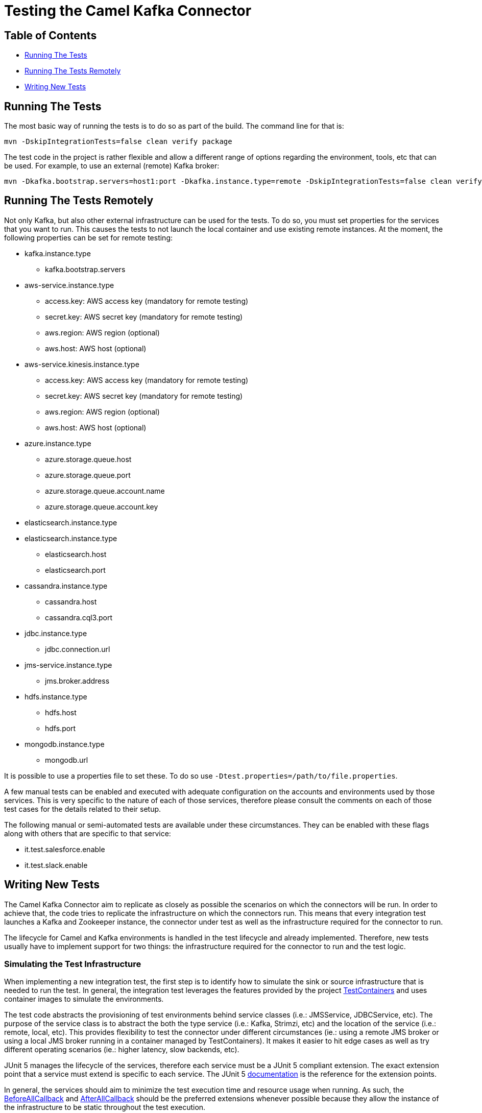 [[Testing-Testing]]
= Testing the Camel Kafka Connector

[[Troubleshooting-Contents]]
== Table of Contents

* <<running-the-tests,Running The Tests>>
* <<running-the-tests-remotely,Running The Tests Remotely>>
* <<writing-new-tests,Writing New Tests>>

[#running-the-tests]
== Running The Tests

The most basic way of running the tests is to do so as part of the build. The command line for that is:

[source,bash]
----
mvn -DskipIntegrationTests=false clean verify package
----

The test code in the project is rather flexible and allow a different range of options regarding the environment,
tools, etc that can be used. For example, to use an external (remote) Kafka broker:

[source,bash]
----
mvn -Dkafka.bootstrap.servers=host1:port -Dkafka.instance.type=remote -DskipIntegrationTests=false clean verify package
----

[#running-the-tests-remotely]
== Running The Tests Remotely

Not only Kafka, but also other external infrastructure can be used for the tests. To do so, you must set properties
for the services that you want to run. This causes the tests to not launch the local container and use existing
remote instances. At the moment, the following properties can be set for remote testing:

* kafka.instance.type
** kafka.bootstrap.servers
* aws-service.instance.type
** access.key: AWS access key (mandatory for remote testing)
** secret.key: AWS secret key (mandatory for remote testing)
** aws.region: AWS region (optional)
** aws.host: AWS host (optional)
* aws-service.kinesis.instance.type
** access.key: AWS access key (mandatory for remote testing)
** secret.key: AWS secret key (mandatory for remote testing)
** aws.region: AWS region (optional)
** aws.host: AWS host (optional)
* azure.instance.type
** azure.storage.queue.host
** azure.storage.queue.port
** azure.storage.queue.account.name
** azure.storage.queue.account.key
* elasticsearch.instance.type
* elasticsearch.instance.type
** elasticsearch.host
** elasticsearch.port
* cassandra.instance.type
** cassandra.host
** cassandra.cql3.port
* jdbc.instance.type
** jdbc.connection.url
* jms-service.instance.type
** jms.broker.address
* hdfs.instance.type
** hdfs.host
** hdfs.port
* mongodb.instance.type
** mongodb.url

It is possible to use a properties file to set these. To do so use `-Dtest.properties=/path/to/file.properties`.

A few manual tests can be enabled and executed with adequate configuration on the accounts and environments
used by those services. This is very specific to the nature of each of those services, therefore please consult
the comments on each of those test cases for the details related to their setup.

The following manual or semi-automated tests are available under these circumstances. They can be enabled with
these flags along with others that are specific to that service:

* it.test.salesforce.enable
* it.test.slack.enable

[#writing-new-tests]
== Writing New Tests

The Camel Kafka Connector aim to replicate as closely as possible the scenarios on which the connectors will be run. In
order to achieve that, the code tries to replicate the infrastructure on which the connectors run. This means that
every integration test launches a Kafka and Zookeeper instance, the connector under test as well as the infrastructure
required for the connector to run.

The lifecycle for Camel and Kafka environments is handled in the test lifecycle and already implemented. Therefore,
new tests usually have to implement support for two things: the infrastructure required for the connector to run and
the test logic.

=== Simulating the Test Infrastructure

When implementing a new integration test, the first step is to identify how to simulate the sink or source
infrastructure that is needed to run the test. In general, the integration test leverages the features provided by the
project https://www.testcontainers.org/[TestContainers] and uses container images to simulate the environments.

The test code abstracts the provisioning of test environments behind service classes (i.e.: JMSService, JDBCService,
etc). The purpose of the service class is to abstract the both the type service (i.e.: Kafka, Strimzi, etc) and
the location of the service (i.e.: remote, local, etc). This provides flexibility to test the connector under different
circumstances (ie.: using a remote JMS broker or using a local JMS broker running in a container managed by
TestContainers). It makes it easier to hit edge cases as well as try different operating scenarios (ie.: higher
latency, slow backends, etc).

JUnit 5 manages the lifecycle of the services, therefore each service must be a JUnit 5 compliant extension. The exact
extension point that a service must extend is specific to each service. The JUnit 5
https://junit.org/junit5/docs/current/user-guide/[documentation] is the reference for the extension points.

In general, the services should aim to minimize the test execution time and resource usage when running. As such,
the https://junit.org/junit5/docs/5.1.1/api/org/junit/jupiter/api/extension/BeforeAllCallback.html[BeforeAllCallback]
and https://junit.org/junit5/docs/5.1.1/api/org/junit/jupiter/api/extension/AfterAllCallback.html[AfterAllCallback]
should be the preferred extensions whenever possible because they allow the instance of the infrastructure to be static
throughout the test execution.

Instantiation of clients for the service classes can be handled in the Service classes whenever is sensible to do so.
For example, when handling credentials or different communication protocols that are determined by the service, it
might make sense to abstract that logic from the test code.

A specialized service factory class is responsible for creating the service according to runtime parameters and/or
other test scenarios constraints. When a service allow different service types or locations to be selected, this
should be done via command line properties (`-D<property.name>=<value>`). For example, when allowing a service to choose
between running as a local container or as remote instance, a property in the format `<name>.instance.type` should be
handled. Additional runtime parameters used in different scenarios, should be handled as `<name>.<parameter>`.

When a container image is not available via TestContainers, tests can provide their own implementation using officially
available images. The license must be compatible with Apache 2.0. If an official image is not available, a Dockerfile
to build the service can be provided. The Dockerfile should try to minimize the container size and resource usage
whenever possible.


=== Writing the Test Logic

There are 2 important bits required to write the test logic. The first one is a property factory that creates the
connector specific properties. It stores information such as the sink or source queue, connector classes, converters
and connector specific parameters.

The properties factories should specialize either the https://github.com/apache/camel-kafka-connector/blob/0b0b6267e9472e886f74d4a579f5535b7b95dac4/tests/itests-common/src/test/java/org/apache/camel/kafkaconnector/common/SinkConnectorPropertyFactory.java[SinkConnectorPropertyFactory] class or the
https://github.com/apache/camel-kafka-connector/blob/0b0b6267e9472e886f74d4a579f5535b7b95dac4/tests/itests-common/src/test/java/org/apache/camel/kafkaconnector/common/SourceConnectorPropertyFactory.java[SourceConnectorPropertyFactory]
class. The base classes provide the common methods applicable to all situations. The property factory should provide a
static method called `basic`. This method should create the most basic connector property factory for the connector to
run. If needed, the property factory for the https://github.com/apache/camel-kafka-connector/blob/0b0b6267e9472e886f74d4a579f5535b7b95dac4/tests/itests-mongodb/src/test/java/org/apache/camel/kafkaconnector/mongodb/sink/CamelMongoDBPropertyFactory.java#L46[CamelMongoDBPropertyFactory]
one can be used as a reference.

The connector property factory, should, ideally, also provide a method that allows setup sink or source URLs. Even
though this is not encouraged for regular usage of the connector, it is a good way to spot differences when the
connector is configured via properties versus when it is configured via URL. The connector config classes for each
connector (ie.: those classes whose name end with ConnectorConfig) provide the list of supported configurations.

The test class should specialize the https://github.com/apache/camel-kafka-connector/blob/0b0b6267e9472e886f74d4a579f5535b7b95dac4/tests/itests-common/src/test/java/org/apache/camel/kafkaconnector/common/AbstractKafkaTest.java[AbstractKafkaTest]
class. Every specialization of that class must provide a `getConnectorsInTest` method that provides an array
with the name of the connectors being test. During the test execution, the contents of this array is used to traverse
the project directory and find the connector classes. This is required because Kafka Connect handles the classpath
separately and loads the connector classes through the plugin.path setting. Check the comments on the
https://github.com/apache/camel-kafka-connector/blob/0b0b6267e9472e886f74d4a579f5535b7b95dac4/tests/itests-common/src/test/java/org/apache/camel/kafkaconnector/common/PluginPathHelper.java#L137[pluginPaths]
methods of the PluginPathHelper for additional details.

As a general rule, test should ensure as much isolation of the test classpath and the runtime classpath as possible.
Not only this allows us to catch possible classpath issues, but also conflicts between connector dependencies and
Kafka's Connect own runtime libraries.

The test code should avoid printing data to the stdout. Instead, the default project logger should be used. Every
connector module has its own log file. Tests for new connectors should ensure that the relevant information is logged.

